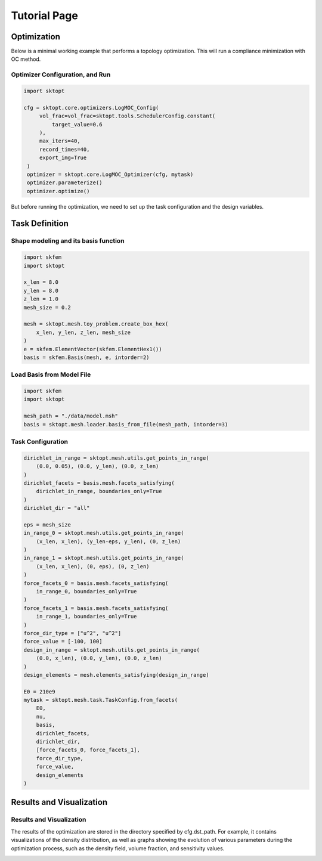Tutorial Page
===============


Optimization
-----------------

Below is a minimal working example that performs a topology optimization.
This will run a compliance minimization with OC method.

Optimizer Configuration, and Run
~~~~~~~~~~~~~~~~~~~~~~~~~~~~~~~~~~~~

.. code-block:: python

   import sktopt

   cfg = sktopt.core.optimizers.LogMOC_Config(
        vol_frac=vol_frac=sktopt.tools.SchedulerConfig.constant(
            target_value=0.6
        ),
        max_iters=40,
        record_times=40,
        export_img=True
    )
    optimizer = sktopt.core.LogMOC_Optimizer(cfg, mytask)
    optimizer.parameterize()
    optimizer.optimize()

But before running the optimization, we need to set up the task configuration and the design variables.

Task Definition
-----------------

Shape modeling and its basis function
~~~~~~~~~~~~~~~~~~~~~~~~~~~~~~~~~~~~~~~~~~~~

.. code-block:: python

    import skfem
    import sktopt

    x_len = 8.0
    y_len = 8.0
    z_len = 1.0
    mesh_size = 0.2

    mesh = sktopt.mesh.toy_problem.create_box_hex(
        x_len, y_len, z_len, mesh_size
    )
    e = skfem.ElementVector(skfem.ElementHex1())
    basis = skfem.Basis(mesh, e, intorder=2)


Load Basis from Model File 
~~~~~~~~~~~~~~~~~~~~~~~~~~~~~~~~~~~~~~~~~~~~

.. code-block:: python

    import skfem
    import sktopt

    mesh_path = "./data/model.msh"
    basis = sktopt.mesh.loader.basis_from_file(mesh_path, intorder=3)


Task Configuration
~~~~~~~~~~~~~~~~~~~~

.. code-block:: python

    dirichlet_in_range = sktopt.mesh.utils.get_points_in_range(
        (0.0, 0.05), (0.0, y_len), (0.0, z_len)
    )
    dirichlet_facets = basis.mesh.facets_satisfying(
        dirichlet_in_range, boundaries_only=True
    )
    dirichlet_dir = "all"

    eps = mesh_size
    in_range_0 = sktopt.mesh.utils.get_points_in_range(
        (x_len, x_len), (y_len-eps, y_len), (0, z_len)
    )
    in_range_1 = sktopt.mesh.utils.get_points_in_range(
        (x_len, x_len), (0, eps), (0, z_len)
    )
    force_facets_0 = basis.mesh.facets_satisfying(
        in_range_0, boundaries_only=True
    )
    force_facets_1 = basis.mesh.facets_satisfying(
        in_range_1, boundaries_only=True
    )
    force_dir_type = ["u^2", "u^2"]
    force_value = [-100, 100]
    design_in_range = sktopt.mesh.utils.get_points_in_range(
        (0.0, x_len), (0.0, y_len), (0.0, z_len)
    )
    design_elements = mesh.elements_satisfying(design_in_range)

    E0 = 210e9
    mytask = sktopt.mesh.task.TaskConfig.from_facets(
        E0,
        nu,
        basis,
        dirichlet_facets,
        dirichlet_dir,
        [force_facets_0, force_facets_1],
        force_dir_type,
        force_value,
        design_elements
    )


Results and Visualization
-----------------------------

Results and Visualization
~~~~~~~~~~~~~~~~~~~~~~~~~~~~~

The results of the optimization are stored in the directory specified by cfg.dst_path.
For example, it contains visualizations of the density distribution, as well as graphs showing the evolution of various parameters during the optimization process, such as the density field, volume fraction, and sensitivity values.

.. image:: _static/ex-multi-load-condition.jpg
   :alt: multi-load-condition
   :width: 400px
   :align: center

.. image:: _static/ex-multi-load-v-50.jpg
   :alt: Multi-Load-condition-Density-Distribution
   :width: 400px
   :align: center

.. raw:: html

   <video width="640" height="360" controls>
     <source src="_static/animation-box-rho.mp4" type="video/mp4">
     Your browser does not support the video tag.
   </video>